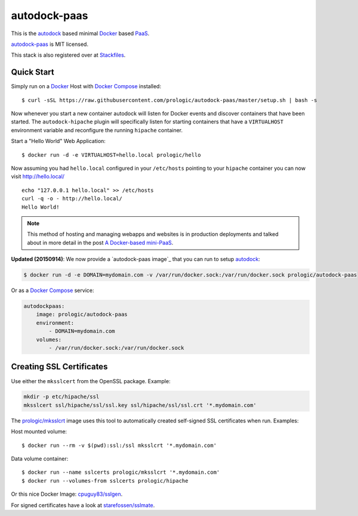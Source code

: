 .. _Docker: https://github.com/docker/docker
.. _Docker Compose: https://github.com/docker/compose
.. _autodock: https://github.com/prologic/autodock
.. _autodock-paas: https://github.com/prologic/autodock-paas
.. _PaaS: https://en.wikipedia.org/wiki/Platform_as_a_service
.. _Stackfiles: https://stackfiles.io/registry/55e76bc25d8ffc010083bc92
.. _prologic/mksslcrt: https://hub.docker.com/r/prologic/mksslcrt/
.. _cpuguy83/sslgen: https://hub.docker.com/r/cpuguy83/sslgen/
.. _starefossen/sslmate: https://hub.docker.com/r/starefossen/sslmate/

autodock-paas
=============

This is the `autodock`_ based minimal `Docker`_ based `PaaS`_.

`autodock-paas`_ is MIT licensed.

This stack is also registered over at `Stackfiles`_.

Quick Start
-----------

Simply run on a `Docker`_ Host with `Docker Compose`_ installed::
    
    $ curl -sSL https://raw.githubusercontent.com/prologic/autodock-paas/master/setup.sh | bash -s

Now whenever you start a new container autodock will listen for Docker events
and discover containers that have been started. The ``autodock-hipache`` plugin
will specifically listen for starting containers that have a ``VIRTUALHOST``
environment variable and reconfigure the running ``hipache`` container.

Start a "Hello World" Web Application::
    
    $ docker run -d -e VIRTUALHOST=hello.local prologic/hello

Now assuming you had ``hello.local`` configured in your ``/etc/hosts``
pointing to your ``hipache`` container you can now visit http://hello.local/

::
    
    echo "127.0.0.1 hello.local" >> /etc/hosts
    curl -q -o - http://hello.local/
    Hello World!

.. note:: This method of hosting and managing webapps and websites is in production deployments and talked about in more detail in the post `A Docker-based mini-PaaS <http://shortcircuit.net.au/~prologic/blog/article/2015/03/24/a-docker-based-mini-paas/>`_.

**Updated (20150914)**: We now provide a `autodock-paas image`_ that you can run to setup `autodock`_:

.. code-block:: bash
    
    $ docker run -d -e DOMAIN=mydomain.com -v /var/run/docker.sock:/var/run/docker.sock prologic/autodock-paas

Or as a `Docker Compose`_ service:

.. code-block:: yaml
    
    autodockpaas:
        image: prologic/autodock-paas
        environment:
            - DOMAIN=mydomain.com
        volumes:
            - /var/run/docker.sock:/var/run/docker.sock

Creating SSL Certificates
-------------------------

Use either the ``mksslcert`` from the OpenSSL package. Example:

.. code-block:: bash
    
    mkdir -p etc/hipache/ssl
    mksslcert ssl/hipache/ssl/ssl.key ssl/hipache/ssl/ssl.crt '*.mydomain.com'

The `prologic/mksslcrt`_ image uses this tool to automatically created self-signed SSL
certificates when run. Examples:

Host mounted volume::
    
    $ docker run --rm -v $(pwd):ssl:/ssl mksslcrt '*.mydomain.com'

Data volume container::
    
    $ docker run --name sslcerts prologic/mksslcrt '*.mydomain.com'
    $ docker run --volumes-from sslcerts prologic/hipache

Or this nice Docker Image: `cpuguy83/sslgen`_.

For signed certificates have a look at `starefossen/sslmate`_.
